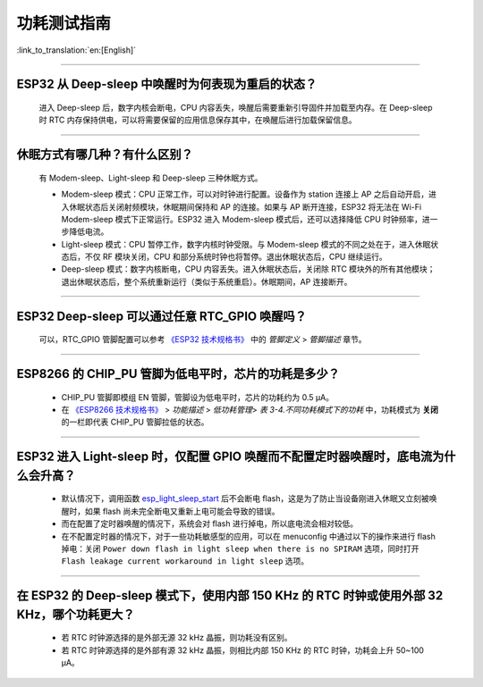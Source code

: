 功耗测试指南
============

:link_to_translation:`en:[English]`

.. raw:: html

   <style>
   body {counter-reset: h2}
     h2 {counter-reset: h3}
     h2:before {counter-increment: h2; content: counter(h2) ". "}
     h3:before {counter-increment: h3; content: counter(h2) "." counter(h3) ". "}
     h2.nocount:before, h3.nocount:before, { content: ""; counter-increment: none }
   </style>

--------------

ESP32 从 Deep-sleep 中唤醒时为何表现为重启的状态？
----------------------------------------------------------------------

  进入 Deep-sleep 后，数字内核会断电，CPU 内容丢失，唤醒后需要重新引导固件并加载至内存。在 Deep-sleep 时 RTC 内存保持供电，可以将需要保留的应用信息保存其中，在唤醒后进行加载保留信息。


--------------

休眠⽅式有哪⼏种？有什么区别？
------------------------------

  有 Modem-sleep、Light-sleep 和 Deep-sleep 三种休眠⽅式。

  - Modem-sleep 模式：CPU 正常工作，可以对时钟进行配置。设备作为 station 连接上 AP 之后⾃动开启，进⼊休眠状态后关闭射频模块，休眠期间保持和 AP 的连接。如果与 AP 断开连接，ESP32 将无法在 Wi-Fi Modem-sleep 模式下正常运行。ESP32 进入 Modem-sleep 模式后，还可以选择降低 CPU 时钟频率，进⼀步降低电流。
  - Light-sleep 模式：CPU 暂停工作，数字内核时钟受限。与 Modem-sleep 模式的不同之处在于，进⼊休眠状态后，不仅 RF 模块关闭，CPU 和部分系统时钟也将暂停。退出休眠状态后，CPU 继续运⾏。
  - Deep-sleep 模式：数字内核断电，CPU 内容丢失。进⼊休眠状态后，关闭除 RTC 模块外的所有其他模块；退出休眠状态后，整个系统重新运⾏（类似于系统重启）。休眠期间，AP 连接断开。

--------------

ESP32 Deep-sleep 可以通过任意 RTC_GPIO 唤醒吗？
------------------------------------------------

  可以，RTC_GPIO 管脚配置可以参考 `《ESP32 技术规格书》 <https://www.espressif.com/sites/default/files/documentation/esp32_datasheet_cn.pdf>`_ 中的 *管脚定义* > *管脚描述* 章节。

--------------

ESP8266 的 CHIP_PU 管脚为低电平时，芯片的功耗是多少？
---------------------------------------------------------------------------

  - CHIP_PU 管脚即模组 EN 管脚，管脚设为低电平时，芯片的功耗约为 0.5 μA。
  - 在 `《ESP8266 技术规格书》 <https://www.espressif.com/sites/default/files/documentation/0a-esp8266ex_datasheet_cn.pdf>`_ > *功能描述* > *低功耗管理*> *表 3-4.不同功耗模式下的功耗* 中，功耗模式为 **关闭** 的一栏即代表 CHIP_PU 管脚拉低的状态。

--------------

ESP32 进入 Light-sleep 时，仅配置 GPIO 唤醒而不配置定时器唤醒时，底电流为什么会升高？
-----------------------------------------------------------------------------------------------------------------------------------------------------

  - 默认情况下，调用函数 `esp_light_sleep_start <https://docs.espressif.com/projects/esp-idf/en/latest/esp32/api-reference/system/sleep_modes.html#_CPPv421esp_light_sleep_startv>`_ 后不会断电 flash，这是为了防止当设备刚进入休眠又立刻被唤醒时，如果 flash 尚未完全断电又重新上电可能会导致的错误。
  - 而在配置了定时器唤醒的情况下，系统会对 flash 进行掉电，所以底电流会相对较低。 
  - 在不配置定时器的情况下，对于一些功耗敏感型的应用，可以在 menuconfig 中通过以下的操作来进行 flash 掉电：关闭 ``Power down flash in light sleep when there is no SPIRAM`` 选项，同时打开 ``Flash leakage current workaround in light sleep`` 选项。

-----------------

在 ESP32 的 Deep-sleep 模式下，使用内部 150 KHz 的 RTC 时钟或使用外部 32 KHz，哪个功耗更大？
-----------------------------------------------------------------------------------------------------------------------------------------------------------------------------------------------------------

  - 若 RTC 时钟源选择的是外部无源 32 kHz 晶振，则功耗没有区别。
  - 若 RTC 时钟源选择的是外部有源 32 kHz 晶振，则相比内部 150 KHz 的 RTC 时钟，功耗会上升 50~100 μA。
